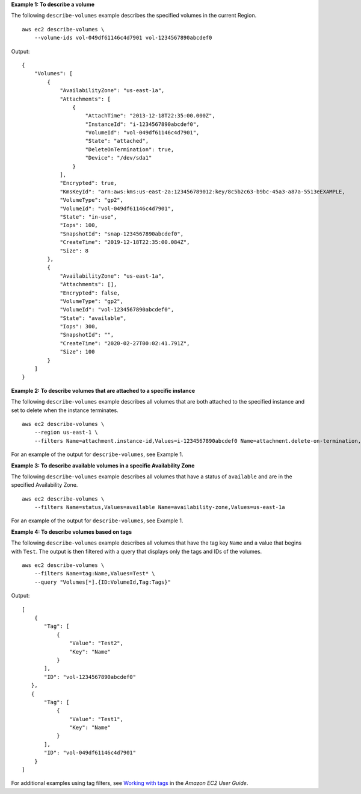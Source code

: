 **Example 1: To describe a volume**

The following ``describe-volumes`` example describes the specified volumes in the current Region. ::

    aws ec2 describe-volumes \
        --volume-ids vol-049df61146c4d7901 vol-1234567890abcdef0

Output::

    {
        "Volumes": [
            {
                "AvailabilityZone": "us-east-1a",
                "Attachments": [
                    {
                        "AttachTime": "2013-12-18T22:35:00.000Z",
                        "InstanceId": "i-1234567890abcdef0",
                        "VolumeId": "vol-049df61146c4d7901",
                        "State": "attached",
                        "DeleteOnTermination": true,
                        "Device": "/dev/sda1"
                    }
                ],
                "Encrypted": true,
                "KmsKeyId": "arn:aws:kms:us-east-2a:123456789012:key/8c5b2c63-b9bc-45a3-a87a-5513eEXAMPLE,
                "VolumeType": "gp2",
                "VolumeId": "vol-049df61146c4d7901",
                "State": "in-use",
                "Iops": 100,
                "SnapshotId": "snap-1234567890abcdef0",
                "CreateTime": "2019-12-18T22:35:00.084Z",
                "Size": 8
            },
            {
                "AvailabilityZone": "us-east-1a",
                "Attachments": [],
                "Encrypted": false,
                "VolumeType": "gp2",
                "VolumeId": "vol-1234567890abcdef0",
                "State": "available",
                "Iops": 300,
                "SnapshotId": "",
                "CreateTime": "2020-02-27T00:02:41.791Z",
                "Size": 100
            }
        ]
    }

**Example 2: To describe volumes that are attached to a specific instance**

The following ``describe-volumes`` example describes all volumes that are both attached to the specified instance and set to delete when the instance terminates. ::

    aws ec2 describe-volumes \
        --region us-east-1 \
        --filters Name=attachment.instance-id,Values=i-1234567890abcdef0 Name=attachment.delete-on-termination,Values=true

For an example of the output for ``describe-volumes``, see Example 1.

**Example 3: To describe available volumes in a specific Availability Zone**

The following ``describe-volumes`` example describes all volumes that have a status of ``available`` and are in the specified Availability Zone. ::

    aws ec2 describe-volumes \
        --filters Name=status,Values=available Name=availability-zone,Values=us-east-1a

For an example of the output for ``describe-volumes``, see Example 1.

**Example 4: To describe volumes based on tags**

The following ``describe-volumes`` example describes all volumes that have the tag key ``Name`` and a value that begins with ``Test``. The output is then filtered with a query that displays only the tags and IDs of the volumes. ::

    aws ec2 describe-volumes \
        --filters Name=tag:Name,Values=Test* \
        --query "Volumes[*].{ID:VolumeId,Tag:Tags}"

Output::

    [
        {
           "Tag": [
               {
                   "Value": "Test2", 
                   "Key": "Name"
               }
           ], 
           "ID": "vol-1234567890abcdef0"
       }, 
       {
           "Tag": [
               {
                   "Value": "Test1", 
                   "Key": "Name"
               }
           ], 
           "ID": "vol-049df61146c4d7901"
        }
    ]

For additional examples using tag filters, see `Working with tags <https://docs.aws.amazon.com/AWSEC2/latest/UserGuide/Using_Tags.html#Using_Tags_CLI>`__ in the *Amazon EC2 User Guide*.
